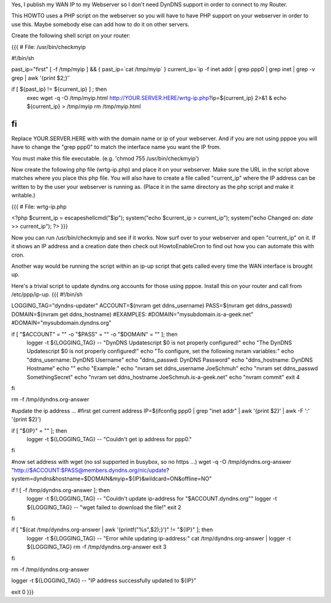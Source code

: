 Yes, I publish my WAN IP to my Webserver so I don't need DynDNS support in order to connect to my Router.

This HOWTO uses a PHP script on the webserver so you will have to have PHP support on your webserver in order to use this. Maybe somebody else can add how to do it on other servers.

Create the following shell script on your router:

{{{
# File: /usr/bin/checkmyip

#!/bin/sh
 
past_ip="first"
[ -f /tmp/myip ] && {
past_ip=`cat /tmp/myip`
}
current_ip=`ip -f inet addr | grep ppp0 | grep inet | grep -v grep | awk '{print $2;}'`
 
if [ ${past_ip} != ${current_ip} ] ; then
        exec wget -q -O /tmp/myip.html http://YOUR.SERVER.HERE/wrtg-ip.php?ip=${current_ip} 2>&1 &
        echo ${current_ip} > /tmp/myip
        rm /tmp/myip.html
fi
}}}

Replace YOUR.SERVER.HERE with with the domain name or ip of your webserver. And if you are not using pppoe you will have to change the "grep ppp0" to match the interface name you want the IP from.

You must make this file executable. (e.g. 'chmod 755 /usr/bin/checkmyip')

Now create the following php file (wrtg-ip.php) and place it on your webserver. Make sure the URL in the script above matches where you place this php file. You will also have to create a file called "current_ip" where the IP address can be written to by the user your webserver is running as. (Place it in the same directory as the php script and make it writable.)

{{{
# File: wrtg-ip.php

<?php
$current_ip = escapeshellcmd("$ip");
system("echo $current_ip > current_ip");
system("echo Changed on: `date` >> current_ip");
?>
}}}

Now you can run /usr/bin/checkmyip and see if it works. Now surf over to your webserver and open "current_ip" on it.
If it shows an IP address and a creation date then check out HowtoEnableCron to find out how you can automate this with cron.

Another way would be running the script within an ip-up script that gets called every time the WAN interface is brought up.


Here's a trivial script to update dyndns.org accounts for those using pppoe. Install this on your router and call from /etc/ppp/ip-up. {{{
#!/bin/sh

LOGGING_TAG="dyndns-updater"
ACCOUNT=$(nvram get ddns_username)
PASS=$(nvram get ddns_passwd)
DOMAIN=$(nvram get ddns_hostname)
#EXAMPLES:
#DOMAIN="mysubdomain.is-a-geek.net"
#DOMAIN="mysubdomain.dyndns.org"

if [ "$ACCOUNT" = "" -o "$PASS" = "" -o "$DOMAIN" = "" ]; then
  logger -t ${LOGGING_TAG} -- "DynDNS Updatescript $0 is not properly configured!"
  echo "The DynDNS Updatescript $0 is not properly configured!"
  echo "To configure, set the following nvram variables:"
  echo "ddns_username:  DynDNS Username"
  echo "ddns_passwd:    DynDNS Password"
  echo "ddns_hostname:  DynDNS Hostname"
  echo ""
  echo "Example:"
  echo "nvram set ddns_username JoeSchmuh"
  echo "nvram set ddns_passwd SomethingSecret"
  echo "nvram set ddns_hostname JoeSchmuh.is-a-geek.net"
  echo "nvram commit"
  exit 4
fi

rm -f /tmp/dyndns.org-answer

#update the ip address ...
#first get current address
IP=$(ifconfig ppp0 | grep "inet addr" | awk '{print $2}' | awk -F ':' '{print $2}')

if [ "${IP}" = "" ]; then
  logger -t ${LOGGING_TAG} -- "Couldn't get ip address for ppp0."
fi

#now set address with wget (no ssl supported in busybox, so no https ...)
wget -q -O /tmp/dyndns.org-answer "http://$ACCOUNT:$PASS@members.dyndns.org/nic/update?system=dyndns&hostname=$DOMAIN&myip=${IP}&wildcard=ON&offline=NO"

if ! [ -f /tmp/dyndns.org-answer ]; then
  logger -t ${LOGGING_TAG} -- "Couldn't update ip-address for \"$ACCOUNT.dyndns.org\""
  logger -t ${LOGGING_TAG} -- "wget failed to download the file!"
  exit 2
fi

if [ "$(cat /tmp/dyndns.org-answer | awk '{printf("%s",$2);}')" != "${IP}" ]; then
  logger -t ${LOGGING_TAG} -- "Error while updating ip-address:"
  cat /tmp/dyndns.org-answer | logger -t ${LOGGING_TAG}
  rm -f /tmp/dyndns.org-answer
  exit 3
fi

rm -f /tmp/dyndns.org-answer

logger -t ${LOGGING_TAG} -- "IP address successfully updated to ${IP}"

exit 0
}}}
